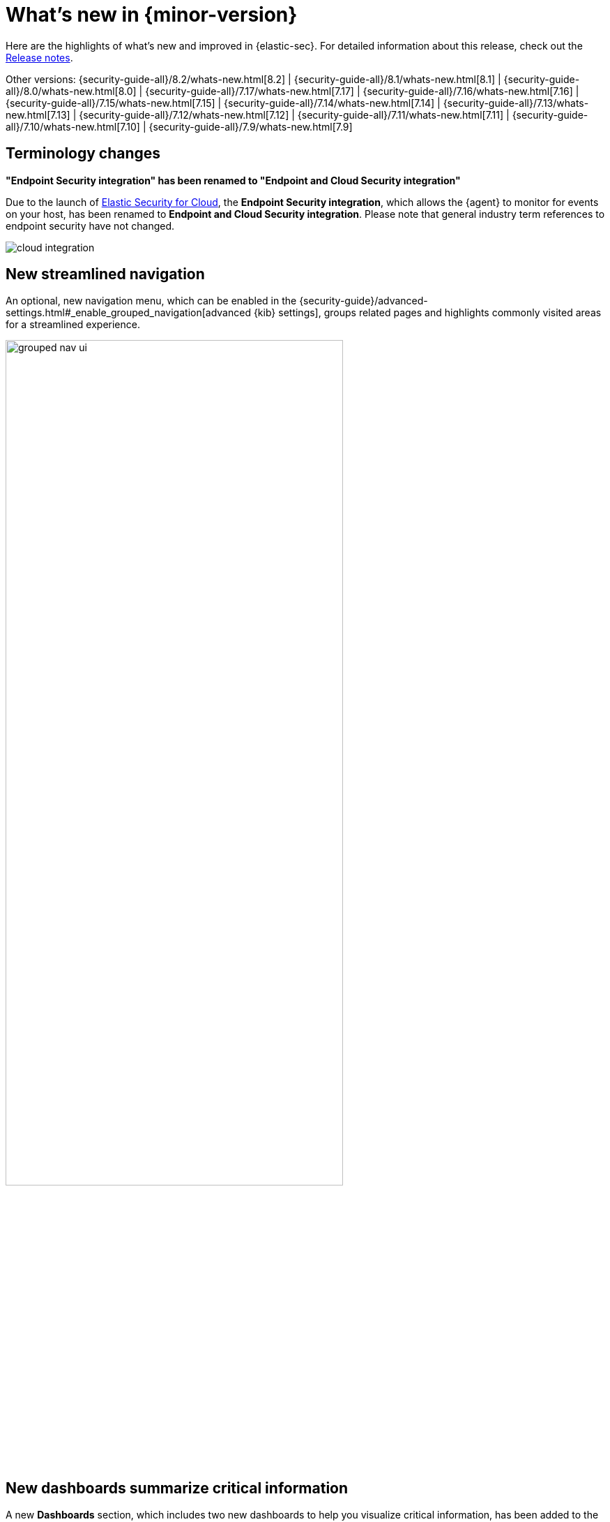 [[whats-new]]
[chapter]
= What's new in {minor-version}

Here are the highlights of what’s new and improved in {elastic-sec}. For detailed information about this release, check out the <<release-notes, Release notes>>.

Other versions: {security-guide-all}/8.2/whats-new.html[8.2] | {security-guide-all}/8.1/whats-new.html[8.1] | {security-guide-all}/8.0/whats-new.html[8.0] | {security-guide-all}/7.17/whats-new.html[7.17] | {security-guide-all}/7.16/whats-new.html[7.16] | {security-guide-all}/7.15/whats-new.html[7.15] | {security-guide-all}/7.14/whats-new.html[7.14] | {security-guide-all}/7.13/whats-new.html[7.13] | {security-guide-all}/7.12/whats-new.html[7.12] | {security-guide-all}/7.11/whats-new.html[7.11] | {security-guide-all}/7.10/whats-new.html[7.10] |
{security-guide-all}/7.9/whats-new.html[7.9]

// NOTE: The notable-highlights tagged regions are re-used in the Installation and Upgrade Guide. Full URL links are required in tagged regions.
// tag::notable-highlights[]

[discrete]
[[term-changes-8.3]]
== Terminology changes

*"Endpoint Security integration" has been renamed to "Endpoint and Cloud Security integration"*

Due to the launch of https://www.elastic.co/security/cloud-security[Elastic Security for Cloud], the *Endpoint Security integration*, which allows the {agent} to monitor for events on your host, has been renamed to *Endpoint and Cloud Security integration*. Please note that general industry term references to endpoint security have not changed.

[role="screenshot"]
image::whats-new/images/8.3/cloud-integration.png[]

[discrete]
[[features-8.3]]


[discrete]
== New streamlined navigation

An optional, new navigation menu, which can be enabled in the {security-guide}/advanced-settings.html#_enable_grouped_navigation[advanced {kib} settings], groups related pages and highlights commonly visited areas for a streamlined experience.

[role="screenshot"]
image::getting-started/images/grouped-nav-ui.png[width=75%][height=75%][Grouped navigation menu][Grouped navigation menu]

[discrete]
== New dashboards summarize critical information

A new *Dashboards* section, which includes two new dashboards to help you visualize critical information, has been added to the navigation menu in the {security-app}.

The {security-guide}/overview-dashboard.html[*Overview* dashboard] provides an overview of detections, external alerts, and event trends. Use it to assess overall system health and find anomalies that may require further investigation.

[role="screenshot"]
image::whats-new/images/8.3/overview-pg.png[]

The {security-guide}/detection-response-dashboard.html[*Detection & Response* dashboard] provides focused visibility into the daily operations of your security environment. Use it to monitor recent and high priority detection alerts and cases, and identify the top hosts and users associated with the most alerts so you can triage effectively.

[role="screenshot"]
image::whats-new/images/8.3/detection-response-dashboard.png[]

[discrete]
== New integrations

Several new https://docs.elastic.co/integrations[integrations] have been added, including ones for CIS Kubernetes Benchmark, AWS Security Hub, Cloudflare, Jamf, and Palo Alto Networks.

[discrete]
== Technical preview features

*Cloud Security Posture Management*

Cloud Security Posture Management (CSPM) and Kubernetes security posture management (KSPM) help you compare your cloud and Kubernetes infrastructure to security best practices. Refer to our {security-guide}/security-posture-management.html[documentation] for setup instructions.

*User risk score*

https://github.com/elastic/detection-rules/blob/209b40b0a30d87898d75bb2d5dc3f2e068b5f09d/docs/experimental-machine-learning/user-risk-score.md[User risk score] assigns a score to highlight risky users within your environment. It uses a transform with a scripted metric aggregation to calculate scores based on detection rule alerts within a 90-day window. The transform runs hourly to update the score as new detection rule alerts are generated. Each user risk score is normalized on a scale of 0 to 100.

[discrete]
== New Authentications tab added to Users page

An *Authentications* tab has been added to the Users page to show successful and failed authentication events per user.

[role="screenshot"]
image::whats-new/images/8.3/user-auth.png[]


[discrete]
== Detection rules enhancements

*New optional settings for event correlation rules*

{security-guide}/rules-ui-create.html#create-eql-rule[Event correlation rules] now allow you to specify the following EQL fields: *Event category*, *Tiebreaker*, and *Timestamp* fields.

*{ml-cap} rules upgraded to v3 {ml} jobs*

Elastic prebuilt rules for some Windows and Linux anomalies have been updated with new v3 {ml} jobs. Refer to our {security-guide}/alerts-ui-monitor.html#ml-job-compatibility[documentation] for information about how to upgrade and/or continue to use the old v1/v2 jobs.

*New Actions column in rule execution logs table enables filtering*

You can create a {security-guide}/alerts-ui-monitor.html#rule-execution-logs[global search filter] based on a specific rule execution by selecting the filter icon in the *Actions* column of the *Rule execution logs* tab on the rule details page. Enabling this filter replaces any previously applied filters.

[role="screenshot"]
image::whats-new/images/8.3/actions-icon.png[]

*New prebuilt rules*

15 new {security-guide}/prebuilt-rules.html[prebuilt rules] were added in 8.3.0.

*Prerequisites and setup guides for Elastic prebuilt rules*
// The link below will need to be updated once PR elastic/security-docs#2069 is backported to 8.3 and merged (it will create the #rule-requisites section anchor). Until then, this will omit the section reference to allow CI to pass and create a preview.
// Full path should be: {security-guide}/rules-ui-management.html#rule-prerequisites[prerequisites]

Elastic prebuilt rules now provide additional information to help you identify and meet their {security-guide}/rules-ui-management.html[prerequisites]. You can confirm these requirements in the *Related integrations* and *Required fields* sections of a rule's details page, and consult its *Setup guide* for additional guidance.

[role="screenshot"]
image::whats-new/images/8.3/rule-details-prerequisites.png[Rule details page with Related integrations, Required fields, and Setup guide highlighted]

NOTE: Content for these new sections is delivered in a prebuilt rules update, independent of {stack} release versioning.

[discrete]
== OAuth support in {sn} connectors

The {sn} connectors now support open authentication (OAuth).
For configuration details, refer to
{kibana-ref}/servicenow-action-type.html[ServiceNow ITSM], {kibana-ref}/servicenow-sir-action-type.html[ServiceNow SecOps],
and {kibana-ref}/servicenow-itom-action-type.html[ServiceNow ITOM connector].

[discrete]
== Cases enhancements

The following enhancements have been added to Cases:

* You can now assign severity levels to cases.
+
NOTE: If you do not set a case's severity, it defaults to Low.
+
* The Cases table now includes a *Severity* column and an option to filter the table by severity. It also now includes an "Average time to close" metric.
* You can now delete text comments, including those in Lens visualizations.
* You can now add multiple alerts to new and existing cases through the *Bulk actions* menu.
* A new *Alerts* tab has been added to the case details page. This allows you to view all alerts attached to a case.


[discrete]
== Alert details enhancements

The following enhancements have been added to the alert details flyout:

* Numerical values in the Alert prevalence column are now active links that send you to Timeline, where you can investigate related alerts.
+
[role="screenshot"]
image::whats-new/images/8.3/alert-prevalance.gif[]
* Session ID, a unique ID for Linux sessions, has been added to the *Highlighted fields* section. To collect session data from Linux hosts, you must {security-guide}/session-view.html#enable-session-view[enable session view data] in an integration policy.

[discrete]
== Osquery enhancements

You can now run Osquery from the *More actions* menu in the Alerts table.

[role="screenshot"]
image::whats-new/images/8.3/run-osquery.png[]
You can also investigate a single or all Osquery query results in Timeline. Refer to {security-guide}/alerts-run-osquery.html[Run Osquery] for more information.

For information about additional Osquery enhancements, check out the {kibana-ref-all}/8.3/whats-new.html#highlights-8.3-osquery[{kib} Osquery highlights].

// end::notable-highlights[]
